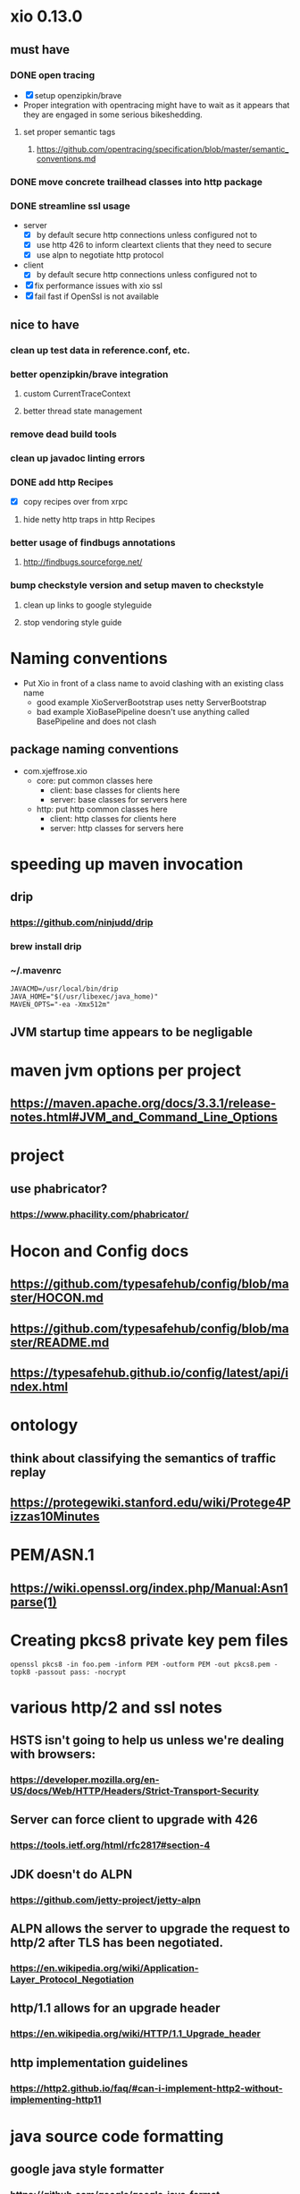 * xio 0.13.0

** must have

*** DONE open tracing
    - [X] setup openzipkin/brave
    - Proper integration with opentracing might have to wait as it
      appears that they are engaged in some serious bikeshedding.

**** set proper semantic tags

***** https://github.com/opentracing/specification/blob/master/semantic_conventions.md

*** DONE move concrete trailhead classes into http package

*** DONE streamline ssl usage
    - server
      - [X] by default secure http connections unless configured not to
      - [X] use http 426 to inform cleartext clients that they need to secure
      - [X] use alpn to negotiate http protocol
    - client
      - [X] by default secure http connections unless configured not to
    - [X] fix performance issues with xio ssl
    - [X] fail fast if OpenSsl is not available

** nice to have

*** clean up test data in reference.conf, etc.

*** better openzipkin/brave integration

**** custom CurrentTraceContext

**** better thread state management

*** remove dead build tools

*** clean up javadoc linting errors

*** DONE add http Recipes
    - [X] copy recipes over from xrpc

**** hide netty http traps in http Recipes

*** better usage of findbugs annotations

**** http://findbugs.sourceforge.net/

*** bump checkstyle version and setup maven to checkstyle

**** clean up links to google styleguide

**** stop vendoring style guide

* Naming conventions
  - Put Xio in front of a class name to avoid clashing with an existing class name
    - good example XioServerBootstrap uses netty ServerBootstrap
    - bad example XioBasePipeline doesn't use anything called BasePipeline and does not clash
** package naming conventions
   - com.xjeffrose.xio
     - core: put common classes here
       - client: base classes for clients here
       - server: base classes for servers here
     - http: put http common classes here
       - client: http classes for clients here
       - server: http classes for servers here

* speeding up maven invocation

** drip

*** https://github.com/ninjudd/drip

*** brew install drip

*** ~/.mavenrc

#+begin_src
JAVACMD=/usr/local/bin/drip
JAVA_HOME="$(/usr/libexec/java_home)"
MAVEN_OPTS="-ea -Xmx512m"
#+end_src

** JVM startup time appears to be negligable

* maven jvm options per project

** https://maven.apache.org/docs/3.3.1/release-notes.html#JVM_and_Command_Line_Options

* project

** use phabricator?

*** https://www.phacility.com/phabricator/

* Hocon and Config docs

** https://github.com/typesafehub/config/blob/master/HOCON.md

** https://github.com/typesafehub/config/blob/master/README.md

** https://typesafehub.github.io/config/latest/api/index.html

* ontology

** think about classifying the semantics of traffic replay

** https://protegewiki.stanford.edu/wiki/Protege4Pizzas10Minutes

* PEM/ASN.1

** https://wiki.openssl.org/index.php/Manual:Asn1parse(1)

* Creating pkcs8 private key pem files

#+begin_src shell
openssl pkcs8 -in foo.pem -inform PEM -outform PEM -out pkcs8.pem -topk8 -passout pass: -nocrypt
#+end_src

* various http/2 and ssl notes

** HSTS isn't going to help us unless we're dealing with browsers:
*** https://developer.mozilla.org/en-US/docs/Web/HTTP/Headers/Strict-Transport-Security

** Server can force client to upgrade with 426
*** https://tools.ietf.org/html/rfc2817#section-4

** JDK doesn't do ALPN
*** https://github.com/jetty-project/jetty-alpn

** ALPN allows the server to upgrade the request to http/2 after TLS has been negotiated.
*** https://en.wikipedia.org/wiki/Application-Layer_Protocol_Negotiation

** http/1.1 allows for an upgrade header
*** https://en.wikipedia.org/wiki/HTTP/1.1_Upgrade_header
** http implementation guidelines
*** https://http2.github.io/faq/#can-i-implement-http2-without-implementing-http11

* java source code formatting

** google java style formatter

*** https://github.com/google/google-java-format

*** https://github.com/coveo/fmt-maven-plugin
